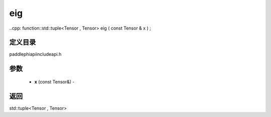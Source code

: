.. _cn_api_paddle_experimental_eig:

eig
-------------------------------

..cpp: function::std::tuple<Tensor , Tensor> eig ( const Tensor & x ) ;

定义目录
:::::::::::::::::::::
paddle\phi\api\include\api.h

参数
:::::::::::::::::::::
	- **x** (const Tensor&) - 



返回
:::::::::::::::::::::
std::tuple<Tensor , Tensor>
